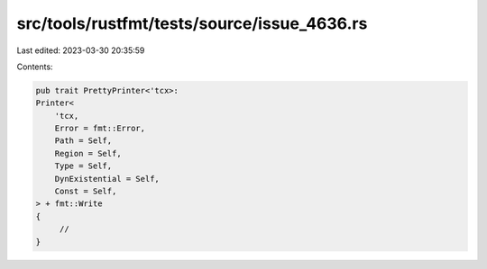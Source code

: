 src/tools/rustfmt/tests/source/issue_4636.rs
============================================

Last edited: 2023-03-30 20:35:59

Contents:

.. code-block:: rs

    pub trait PrettyPrinter<'tcx>:
    Printer<
        'tcx,
        Error = fmt::Error,
        Path = Self,
        Region = Self,
        Type = Self,
        DynExistential = Self,
        Const = Self,
    > + fmt::Write
    {
         //
    }

